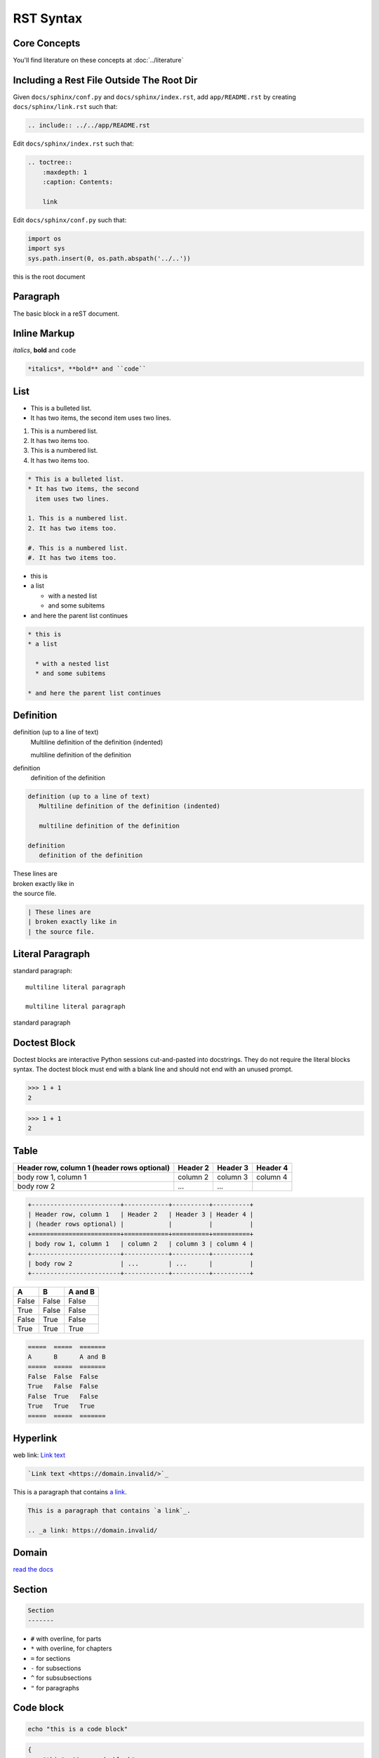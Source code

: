 ==========
RST Syntax
==========

Core Concepts
-------------

You'll find literature on these concepts at :doc:`../literature`

.. _include_rst_file:

Including a Rest File Outside The Root Dir
------------------------------------------

Given ``docs/sphinx/conf.py`` and ``docs/sphinx/index.rst``, add ``app/README.rst`` by creating ``docs/sphinx/link.rst`` such that:

.. code-block:: rst

    .. include:: ../../app/README.rst

Edit ``docs/sphinx/index.rst`` such that:

.. code-block:: rst

    .. toctree::
        :maxdepth: 1
        :caption: Contents:

        link

Edit ``docs/sphinx/conf.py`` such that:

.. code:: python 

    import os
    import sys
    sys.path.insert(0, os.path.abspath('../..'))


.. _inline_ext_link:

.. _root:

this is the root document

.. _paragraph:

Paragraph
---------

The basic block in a reST document.

.. _inline_markup:

Inline Markup
-------------

*italics*, **bold** and ``code``

.. code::

    *italics*, **bold** and ``code``

.. _list:

List
----

* This is a bulleted list.
* It has two items, the second
  item uses two lines.

1. This is a numbered list.
2. It has two items too.

#. This is a numbered list.
#. It has two items too.

.. code::

    * This is a bulleted list.
    * It has two items, the second
      item uses two lines.
    
    1. This is a numbered list.
    2. It has two items too.
    
    #. This is a numbered list.
    #. It has two items too.

* this is
* a list

  * with a nested list
  * and some subitems

* and here the parent list continues

.. code::

    * this is
    * a list
    
      * with a nested list
      * and some subitems
    
    * and here the parent list continues

.. _definitions:

Definition
----------

definition (up to a line of text)
   Multiline definition of the definition (indented)

   multiline definition of the definition

definition
   definition of the definition

.. code::

    definition (up to a line of text)
       Multiline definition of the definition (indented)
    
       multiline definition of the definition
    
    definition
       definition of the definition

| These lines are
| broken exactly like in
| the source file.

.. code::

    | These lines are
    | broken exactly like in
    | the source file.

.. _literal_paragraph:

Literal Paragraph
-----------------

standard paragraph::

   multiline literal paragraph

   multiline literal paragraph

standard paragraph

.. _doctest_block:

Doctest Block
-------------

Doctest blocks are interactive Python sessions cut-and-pasted into docstrings. They do not require the literal blocks syntax. The doctest block must end with a blank line and should not end with an unused prompt.

>>> 1 + 1
2

.. code:: python

    >>> 1 + 1
    2

.. _table:

Table
-----

+------------------------+------------+----------+----------+
| Header row, column 1   | Header 2   | Header 3 | Header 4 |
| (header rows optional) |            |          |          |
+========================+============+==========+==========+
| body row 1, column 1   | column 2   | column 3 | column 4 |
+------------------------+------------+----------+----------+
| body row 2             | ...        | ...      |          |
+------------------------+------------+----------+----------+

.. code::

    +------------------------+------------+----------+----------+
    | Header row, column 1   | Header 2   | Header 3 | Header 4 |
    | (header rows optional) |            |          |          |
    +========================+============+==========+==========+
    | body row 1, column 1   | column 2   | column 3 | column 4 |
    +------------------------+------------+----------+----------+
    | body row 2             | ...        | ...      |          |
    +------------------------+------------+----------+----------+

=====  =====  =======
A      B      A and B
=====  =====  =======
False  False  False
True   False  False
False  True   False
True   True   True
=====  =====  =======

.. code::

    =====  =====  =======
    A      B      A and B
    =====  =====  =======
    False  False  False
    True   False  False
    False  True   False
    True   True   True
    =====  =====  =======

.. _hyperlink:

Hyperlink
---------

web link: `Link text <https://domain.invalid/>`_

.. code::

    `Link text <https://domain.invalid/>`_

This is a paragraph that contains `a link`_.

.. _a link: https://domain.invalid/

.. code::

    This is a paragraph that contains `a link`_.

    .. _a link: https://domain.invalid/

.. _domain:

Domain
------

`read the docs <https://www.sphinx-doc.org/en/master/glossary.html#term-domain>`_

.. _section:

Section
-------

.. code::

    Section
    -------

* ``#`` with overline, for parts
* ``*`` with overline, for chapters
* ``=`` for sections
* ``-`` for subsections
* ``^`` for subsubsections
* ``"`` for paragraphs

.. _code:

Code block
----------

.. code:: bash

    echo "this is a code block"

.. code-block:: json

    {
        "this": "is a code block"
    }

.. _internallink:

Internal Link
-------------

See **cross-references**.

.. _cross_references_docs:

Cross-Reference: Documents
--------------------------

Pointer to the ``rst`` document :doc:`documentation.rst <documentation>`

.. code::

    Pointer to the ``rst`` document :doc:`docs/src/contributing/documentation.rst <documentation>`

Pointer to the non-``rst`` document :download:`sphinx conf <../../conf.py>`

.. code::

    Pointer to the non-``rst`` document :download:`sphinx conf <../../conf.py>`

.. _cross_reference_objects_python:

Cross-Reference Objects: Python
-------------------------------

.. code::

    :py:mod:
    :py:func:
    :py:data:
    :py:const:
    :py:class:
    :py:meth:
    :py:attr:
    :py:exc:
    :py:obj:

Examples

:py:func:`mod.f` is the documentation for the python function ``mod.f()``:

.. py:function:: mod.f(arg=[0])

   Returns 0 if ``arg == ['0']``

   :param arg: An argument of no use.
   :type arg: list[int]
   :raise mod.InvalidArgError: if arg is not [0].
   :return: 0
   :rtype: list[int]

notice that the function raises an exception :py:exc:`mod.InvalidArgError`:

.. py:exception:: mod.InvalidArgError

   Raised if some condition is met.

.. _cross_reference_objects_js:

Cross-Reference Objects: Javascript
-----------------------------------

.. code::

    :js:mod:
    :js:func:
    :js:meth:
    :js:class:
    :js:data:
    :js:attr:

.. _field:

Field
-----

:fieldname: Field content

.. code::

    :fieldname: Field content

tocdepth
    The maximum depth for a table of contents of this file.

.. code::

    :tocdepth: 2

nocomments
    If set, the web application won’t display a comment form for a page generated from this source file.

.. code::

    :nocomments:

orphan
    If set, warnings about this file not being included in any toctree will be suppressed.

.. code::

    :orphan:

nosearch
    If set, full text search for this file is disabled.

.. code::

    :nosearch:

.. _role:

Role
----

Inline piece of explicit markup. See :ref:`Inline Markup <inline_markup>`.

.. _explicit_markup:

Explicit Markup
---------------

An explicit markup block begins with a line starting with ``..``.

.. _directive:

Directive
---------

A directive is a generic block of explicit markup. See :ref:`Explicit Markup <explicit_markup>`.

.. _note:

Note
----

.. note::

    this is a note

.. code::

    .. note::

        this is a note

.. _warning:

Warning
-------

.. warning::

    this is a warning

.. code::

    .. warning::

        this is a warning

.. _image:

Image
-----

.. image:: https://www.sphinx-doc.org/en/master/_static/sphinxheader.png
    :width: 400
    :alt: Sphinx Logo

.. code::

    .. image:: https://www.sphinx-doc.org/en/master/_static/sphinxheader.png
        :width: 400
        :alt: Sphinx Logo

.. _footnote:

Footnote
--------

text [#fn1]_ text [#fn2]_ text [#]_ text [#]_ text

.. rubric:: Footnotes

.. [#fn1] footnote 1 content
.. [#fn2] footnote 2 content
.. [#] footnote 3 content
.. [#] footnote 4 content

.. code::

    text [#fn1]_ text [#fn2]_ text [#]_ text [#]_ text

    .. rubric:: Footnotes

    .. [#fn1] footnote 1 content
    .. [#fn2] footnote 2 content
    .. [#] footnote 3 content
    .. [#] footnote 4 content

.. _comments:

Comments
--------

..
    multiline comment
    multiline comment

    multiline comment

.. code::

    ..
        multiline comment
        multiline comment

        multiline comment


QA
--

Couldn't really understand `doctest <https://www.sphinx-doc.org/en/master/tutorial/describing-code.html#including-doctests-in-your-documentation>`_. Is the purpose to test the code snippets included in the docs? That is amazing, but I couldn't really get it to work. Also, I'm wondering if those code snippets could be imported in docstrings of methods. In a way, these are already unit tests, but not all unit tests are interesting to post in the API reference of the module.